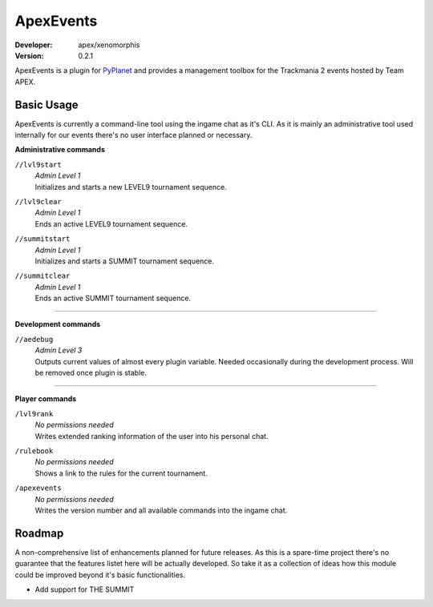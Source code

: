 ==========
ApexEvents
==========
:Developer: apex/xenomorphis
:Version: 0.2.1

ApexEvents is a plugin for `PyPlanet <https://pypla.net/en/latest/index.html>`_ and provides a management toolbox for the
Trackmania 2 events hosted by Team APEX.


Basic Usage
-----------
ApexEvents is currently a command-line tool using the ingame chat as it's CLI. As it is mainly an administrative tool used
internally for our events there's no user interface planned or necessary.

**Administrative commands**

``//lvl9start``
    | *Admin Level 1*
    | Initializes and starts a new LEVEL9 tournament sequence.

``//lvl9clear``
    | *Admin Level 1*
    | Ends an active LEVEL9 tournament sequence.

``//summitstart``
    | *Admin Level 1*
    | Initializes and starts a SUMMIT tournament sequence.

``//summitclear``
    | *Admin Level 1*
    | Ends an active SUMMIT tournament sequence.

--------

**Development commands**

``//aedebug``
    | *Admin Level 3*
    | Outputs current values of almost every plugin variable. Needed occasionally during the development process. Will be removed once plugin is stable.

--------

**Player commands**

``/lvl9rank``
    | *No permissions needed*
    | Writes extended ranking information of the user into his personal chat.

``/rulebook``
    | *No permissions needed*
    | Shows a link to the rules for the current tournament.

``/apexevents``
    | *No permissions needed*
    | Writes the version number and all available commands into the ingame chat.


Roadmap
-------
A non-comprehensive list of enhancements planned for future releases. As this is a spare-time project there's no
guarantee that the features listet here will be actually developed. So take it as a collection of ideas how this module could
be improved beyond it's basic functionalities.

* Add support for THE SUMMIT
